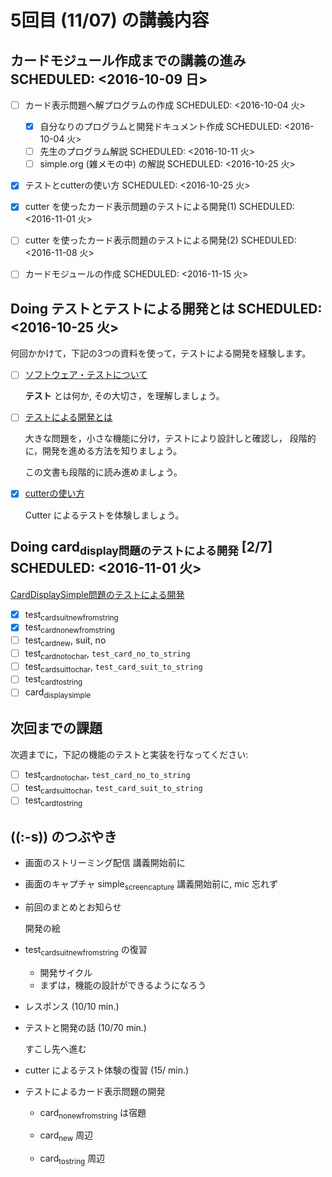 * 5回目 (11/07) の講義内容
** カードモジュール作成までの講義の進み SCHEDULED: <2016-10-09 日>
    
   - [-] カード表示問題へ解プログラムの作成 SCHEDULED: <2016-10-04 火>
     - [X] 自分なりのプログラムと開発ドキュメント作成  SCHEDULED: <2016-10-04 火>
     - [-] 先生のプログラム解説  SCHEDULED: <2016-10-11 火>
     - [-] simple.org (雑メモの中) の解説  SCHEDULED: <2016-10-25 火>

   - [X] テストとcutterの使い方 SCHEDULED: <2016-10-25 火>

   - [X] cutter を使ったカード表示問題のテストによる開発(1) SCHEDULED: <2016-11-01 火>
   - [-] cutter を使ったカード表示問題のテストによる開発(2) SCHEDULED: <2016-11-08 火>
   - [ ] カードモジュールの作成 SCHEDULED: <2016-11-15 火>

** Doing テストとテストによる開発とは SCHEDULED: <2016-10-25 火>

何回かかけて，下記の3つの資料を使って，テストによる開発を経験します。

- [-] [[./org-docs/software-test.org][ソフトウェア・テストについて]]

  *テスト* とは何か, その大切さ，を理解しましょう。

- [-] [[./org-docs/what-is-tdd.org][テストによる開発とは]]

  大きな問題を，小さな機能に分け，テストにより設計しと確認し，
  段階的に，開発を進める方法を知りましょう。

  この文書も段階的に読み進めましょう。
   
- [X] [[./org-docs/cutter.org][cutterの使い方]] 

  Cutter によるテストを体験しましょう。

** Doing card_display問題のテストによる開発 [2/7] SCHEDULED: <2016-11-01 火>

    [[./org-docs/tdd-card-display-simple.org][CardDisplaySimple問題のテストによる開発]] 

     - [X] test_card_suit_new_from_string
     - [X] test_card_no_new_from_string
     - [-] test_card_new, suit, no
     - [ ] test_card_no_to_char, =test_card_no_to_string=
     - [ ] test_card_suit_to_char, =test_card_suit_to_string=
     - [ ] test_card_to_string
     - [ ] card_display_simple

** 次回までの課題

   次週までに，下記の機能のテストと実装を行なってください:

     - [ ] test_card_no_to_char, =test_card_no_to_string=
     - [ ] test_card_suit_to_char, =test_card_suit_to_string=
     - [ ] test_card_to_string

** ((:-s)) のつぶやき

- 画面のストリーミング配信 講義開始前に
- 画面のキャプチャ simple_screen_capture  講義開始前に, mic 忘れず

- 前回のまとめとお知らせ

  開発の絵

- test_card_suit_new_from_string の復習
  - 開発サイクル
  - まずは，機能の設計ができるようになろう

- レスポンス (10/10 min.)

- テストと開発の話 (10/70 min.)

  すこし先へ進む

- cutter によるテスト体験の復習 (15/ min.)

- テストによるカード表示問題の開発

  - card_no_new_from_string は宿題

  - card_new 周辺

  - card_to_string 周辺


  


